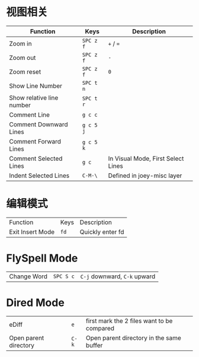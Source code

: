 #+BEGIN_COMMENT
.. title: Key Bindings of Spacemacs
.. slug: key-bindings-of-spacemacs
.. date: 2018-04-18 16:48:32 UTC+08:00
.. tags: Emacs, Spacemacs, Key-Binding
.. category: Programming
.. link: 
.. description: 常用Spacemacs快捷键
.. type: text
#+END_COMMENT


* 视图相关
  | Function                  | Keys      | Description                        |
  |---------------------------+-----------+------------------------------------|
  | Zoom in                   | =SPC z f= | =+= / ===                          |
  | Zoom out                  | =SPC z f= | =-=                                |
  | Zoom reset                | =SPC z f= | =0=                                |
  | Show Line Number          | =SPC t n= |                                    |
  | Show relative line number | =SPC t r= |                                    |
  | Comment Line              | =g c c=   |                                    |
  | Comment Downward Lines    | =g c 5 j= |                                    |
  | Comment Forward Lines     | =g c 5 k= |                                    |
  | Comment Selected Lines    | =g c=     | In Visual Mode, First Select Lines |
  | Indent Selected Lines     | =C-M-\=   | Defined in joey-misc layer         |
 
* 编辑模式
  | Function         | Keys | Description      |
  | Exit Insert Mode | =fd= | Quickly enter fd |

* FlySpell Mode
  | Change Word | =SPC S c= | =C-j= downward, =C-k= upward |

* Dired Mode
  | eDiff                 | =e=   | first mark the 2 files want to be compared |
  | Open parent directory | =C-k= | Open parent directory in the same buffer   |
